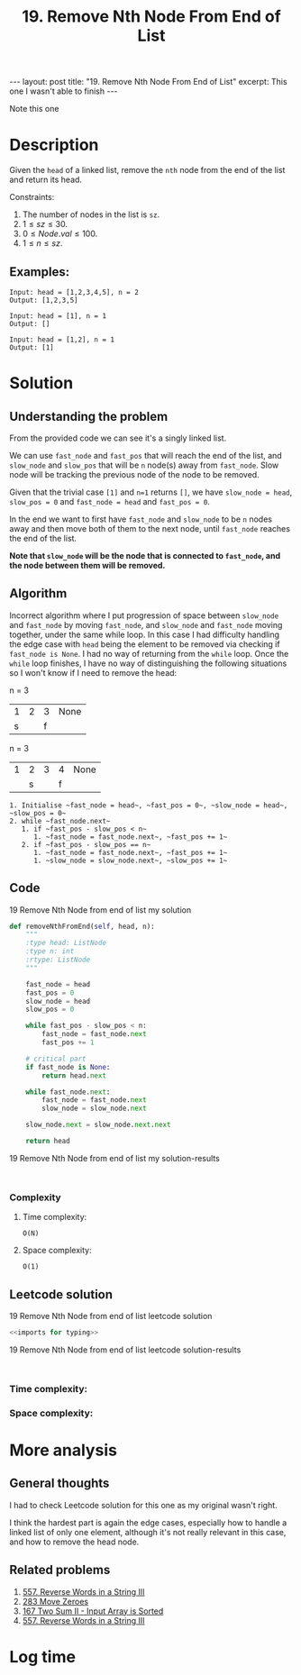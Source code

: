 :PROPERTIES:
:ID:       5F127147-614D-4DF1-A8A3-6271B3B18E7D
:END:
#+title: 19. Remove Nth Node From End of List
#+filetags: :blog:review:leetcode:

#+begin_export html
---
layout: post
title: "19. Remove Nth Node From End of List"
excerpt: This one I wasn't able to finish
---
#+end_export
Note this one
* Description
Given the ~head~ of a linked list, remove the ~nth~ node from the end of the list and return its head.

Constraints:
1. The number of nodes in the list is ~sz~.
2. $1 \leq sz \leq 30$.
3. $0 \leq Node.val \leq 100$.
4. $1 \leq n \leq sz$.
** Examples:
#+name: 19 Remove Nth Node from end of list example
#+caption: 19 Remove Nth Node from end of list example
#+begin_example
Input: head = [1,2,3,4,5], n = 2
Output: [1,2,3,5]

Input: head = [1], n = 1
Output: []

Input: head = [1,2], n = 1
Output: [1]
#+end_example

* Solution
:LOGBOOK:
CLOCK: [2022-02-01 Tue 15:16]--[2022-02-01 Tue 16:13] =>  0:57
CLOCK: [2022-02-01 Tue 11:56]--[2022-02-01 Tue 12:02] =>  0:06
CLOCK: [2022-02-01 Tue 11:52]--[2022-02-01 Tue 11:56] =>  0:04
:END:

** Understanding the problem
From the provided code we can see it's a singly linked list.

We can use ~fast_node~ and ~fast_pos~ that will reach the end of the list, and ~slow_node~ and ~slow_pos~ that will be ~n~ node(s) away from ~fast_node~. Slow node will be tracking the previous node of the node to be removed.

Given that the trivial case ~[1]~ and ~n=1~ returns ~[]~, we have ~slow_node = head~, ~slow_pos = 0~ and ~fast_node = head~ and ~fast_pos = 0~.

In the end we want to first have ~fast_node~ and ~slow_node~ to be ~n~ nodes away and then move both of them to the next node, until ~fast_node~ reaches the end of the list.

*Note that ~slow_node~ will be the node that is connected to ~fast_node~, and the node between them will be removed.*
** Algorithm

Incorrect algorithm where I put progression of space between ~slow_node~ and ~fast_node~ by moving ~fast_node~, and ~slow_node~ and ~fast_node~ moving together, under the same while loop.
In this case I had difficulty handling the edge case with ~head~ being the element to be removed via checking if ~fast_node is None~.
I had no way of returning from the ~while~ loop.
Once the ~while~ loop finishes, I have no way of distinguishing the following situations so I won't know if I need to remove the head:

n = 3
| 1 | 2 | 3 | None |
| s |   | f |      |

n = 3

| 1 | 2 | 3 | 4 | None |
|   | s |   | f |      |

#+begin_example
1. Initialise ~fast_node = head~, ~fast_pos = 0~, ~slow_node = head~, ~slow_pos = 0~
2. while ~fast_node.next~
   1. if ~fast_pos - slow_pos < n~
      1. ~fast_node = fast_node.next~, ~fast_pos += 1~
   2. if ~fast_pos - slow_pos == n~
      1. ~fast_node = fast_node.next~, ~fast_pos += 1~
      1. ~slow_node = slow_node.next~, ~slow_pos += 1~
#+end_example
** Code
#+name: 19 Remove Nth Node from end of list my solution
#+caption: 19 Remove Nth Node from end of list my solution
#+begin_src python :results output code :noweb yes
def removeNthFromEnd(self, head, n):
    """
    :type head: ListNode
    :type n: int
    :rtype: ListNode
    """

    fast_node = head
    fast_pos = 0
    slow_node = head
    slow_pos = 0

    while fast_pos - slow_pos < n:
        fast_node = fast_node.next
        fast_pos += 1

    # critical part
    if fast_node is None:
        return head.next

    while fast_node.next:
        fast_node = fast_node.next
        slow_node = slow_node.next

    slow_node.next = slow_node.next.next

    return head
#+end_src

#+name: 19 Remove Nth Node from end of list my solution-results
#+caption: 19 Remove Nth Node from end of list my solution-results
#+RESULTS: 19 Remove Nth Node from end of list my solution
#+begin_src none

#+end_src
*** Complexity
**** Time complexity:
~O(N)~
**** Space complexity: 

~O(1)~
** Leetcode solution
:LOGBOOK:
CLOCK: [2022-02-01 Tue 16:31]--[2022-02-01 Tue 16:37] =>  0:06
:END:

#+name: 19 Remove Nth Node from end of list leetcode solution
#+caption: 19 Remove Nth Node from end of list leetcode solution
#+begin_src python :results output code :noweb yes
<<imports for typing>>

#+end_src

#+name: 19 Remove Nth Node from end of list leetcode solution-results
#+caption: 19 Remove Nth Node from end of list leetcode solution-results
#+RESULTS: 19 Remove Nth Node from end of list leetcode solution
#+begin_src none

#+end_src
*** Time complexity:

*** Space complexity: 

* More analysis
** General thoughts
:LOGBOOK:
CLOCK: [2022-02-01 Tue 16:37]--[2022-02-01 Tue 16:42] =>  0:05
:END:
I had to check Leetcode solution for this one as my original wasn't right.

I think the hardest part is again the edge cases, especially how to handle a linked list of only one element, although it's not really relevant in this case, and how to remove the head node.
** Related problems
1. [[id:E56E03A3-A52E-4ACD-9EEA-60E504372D4E][557. Reverse Words in a String III]]
2. [[id:F70A53FD-1410-4C75-8B2C-FCFDCCB95211][283 Move Zeroes]]
3. [[id:D26210D2-A439-47E4-AC17-72C0F88D3EAF][167 Two Sum II - Input Array is Sorted]]
4. [[id:E56E03A3-A52E-4ACD-9EEA-60E504372D4E][557. Reverse Words in a String III]] 

* Log time
:LOGBOOK:
CLOCK: [2022-02-01 Tue 11:49]--[2022-02-01 Tue 11:52] =>  0:03
:END:
